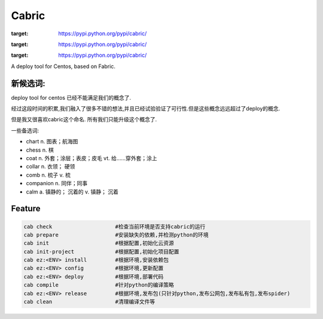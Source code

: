 Cabric
==================

.. image:: https://pypip.in/v/cabric/badge.svg
:target: https://pypi.python.org/pypi/cabric/
.. image:: https://pypip.in/d/cabric/badge.svg
:target: https://pypi.python.org/pypi/cabric/
.. image:: https://pypip.in/license/cabric/badge.svg
:target: https://pypi.python.org/pypi/cabric/

A deploy tool for Centos, based on Fabric.


新候选词:
-----------------------
deploy tool for centos 已经不能满足我们的概念了.

经过这段时间的积累,我们融入了很多不错的想法,并且已经试验验证了可行性.但是这些概念远远超过了deploy的概念.

但是我又很喜欢cabric这个命名.
所有我们只能升级这个概念了.


一些备选词:

- chart n. 图表；航海图
- chess n. 棋
- coat n. 外套；涂层；表皮；皮毛 vt. 给……穿外套；涂上
- collar n. 衣领； 硬领
- comb n. 梳子 v. 梳
- companion n. 同伴；同事
- calm a. 镇静的； 沉着的 v. 镇静； 沉着



Feature
---------------------------
.. code-block::

    cab check                    #检查当前环境是否支持cabric的运行
    cab prepare                  #安装缺失的依赖,并检测python的环境
    cab init                     #根据配置,初始化云资源
    cab init-project             #根据配置,初始化项目配置
    cab ez:<ENV> install         #根据环境,安装依赖包
    cab ez:<ENV> config          #根据环境,更新配置
    cab ez:<ENV> deploy          #根据环境,部署代码
    cab compile                  #针对python的编译策略
    cab ez:<ENV> release         #根据环境,发布包(只针对python,发布公网包,发布私有包,发布spider)
    cab clean                    #清理编译文件等





